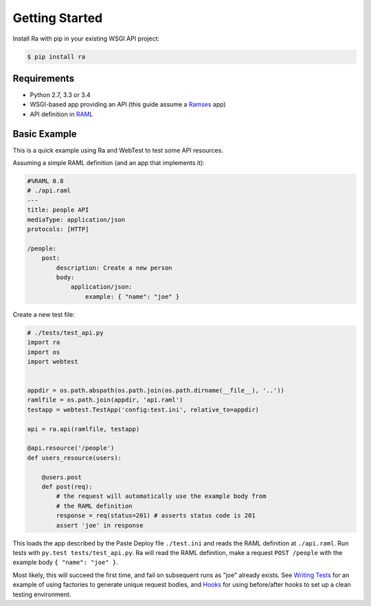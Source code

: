 Getting Started
===============

Install Ra with pip in your existing WSGI API project:

.. code-block:: shell

    $ pip install ra


Requirements
------------

* Python 2.7, 3.3 or 3.4
* WSGI-based app providing an API (this guide assume a `Ramses
  <http://ramses.readthedocs.org/>`_ app)
* API definition in `RAML <http://raml.org/>`_


Basic Example
-------------

This is a quick example using Ra and WebTest to test some API resources.

Assuming a simple RAML definition (and an app that implements it):

.. code-block:: yaml

    #%RAML 0.8
    # ./api.raml
    ---
    title: people API
    mediaType: application/json
    protocols: [HTTP]

    /people:
        post:
            description: Create a new person
            body:
                application/json:
                    example: { "name": "joe" }

Create a new test file:

.. code-block:: python

    # ./tests/test_api.py
    import ra
    import os
    import webtest


    appdir = os.path.abspath(os.path.join(os.path.dirname(__file__), '..'))
    ramlfile = os.path.join(appdir, 'api.raml')
    testapp = webtest.TestApp('config:test.ini', relative_to=appdir)

    api = ra.api(ramlfile, testapp)

    @api.resource('/people')
    def users_resource(users):

        @users.post
        def post(req):
            # the request will automatically use the example body from
            # the RAML definition
            response = req(status=201) # asserts status code is 201
            assert 'joe' in response

This loads the app described by the Paste Deploy file ``./test.ini``
and reads the RAML definition at ``./api.raml``.  Run tests with
``py.test tests/test_api.py``. Ra will read the RAML definition, make
a request ``POST /people`` with the example body ``{ "name": "joe" }``.

Most likely, this will succeed the first time, and fail on subsequent
runs as "joe" already exists. See `Writing Tests <./writing_tests.html>`_
for an example of using factories to generate unique request bodies, and
`Hooks <./hooks.html>`_ for using before/after hooks to set up a clean
testing environment.
